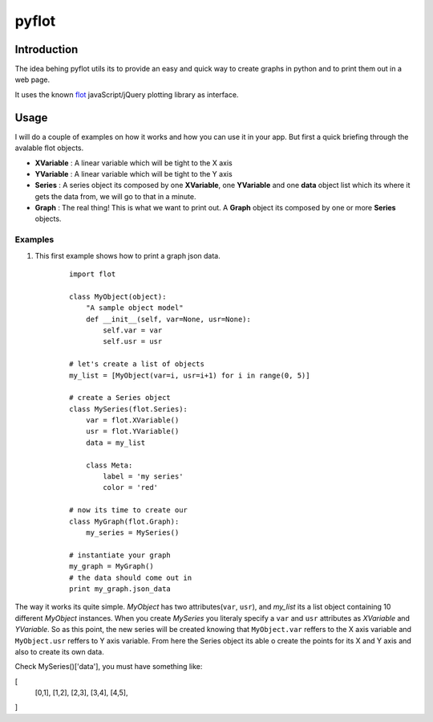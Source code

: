 ======
pyflot
======

Introduction
============

The idea behing pyflot utils its to provide an easy and quick way to create graphs in python and to print them out in a web page.  

It uses the known `flot <http://code.google.com/p/flot/>`__ javaScript/jQuery plotting library as interface.


Usage
=====

I will do a couple of examples on how it works and how you can use it in your app.  
But first a quick briefing through the avalable flot objects.

- **XVariable** : A linear variable which will be tight to the X axis

- **YVariable** : A linear variable which will be tight to the Y axis

- **Series** : A series object its composed by one **XVariable**, one **YVariable** and one **data** object list which its where it gets the data from, we will go to that in a minute.

- **Graph** : The real thing! This is what we want to print out. A **Graph** object its composed by one or more **Series** objects. 

Examples
--------

1. This first example shows how to print a graph json data.

    ::
 
        import flot
        
        class MyObject(object):
            "A sample object model"
            def __init__(self, var=None, usr=None):
                self.var = var
                self.usr = usr  
        
        # let's create a list of objects  
        my_list = [MyObject(var=i, usr=i+1) for i in range(0, 5)]
        
        # create a Series object
        class MySeries(flot.Series):
            var = flot.XVariable()
            usr = flot.YVariable()
            data = my_list
        
            class Meta:
                label = 'my series'
                color = 'red'
        
        # now its time to create our 
        class MyGraph(flot.Graph):
            my_series = MySeries()
        
        # instantiate your graph
        my_graph = MyGraph()
        # the data should come out in 
        print my_graph.json_data 

The way it works its quite simple. *MyObject* has two attributes(``var``, ``usr``), and *my_list* its a list object containing 10 different *MyObject* instances.
When you create *MySeries* you literaly specify a ``var`` and ``usr`` attributes as *XVariable* and *YVariable*. So as this point, the new series will be created knowing that ``MyObject.var`` reffers to the X axis variable and ``MyObject.usr`` reffers to Y axis variable. From here the Series object its able o create the points for its X and Y axis and also to create its own data. 
 
Check MySeries()['data'], you must have something like:

[
 [0,1],
 [1,2],
 [2,3],
 [3,4],
 [4,5],
]
 

